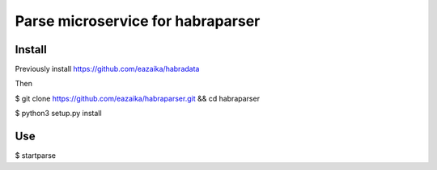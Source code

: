 =======
Parse microservice for habraparser
=======
Install
=======
Previously install https://github.com/eazaika/habradata

Then

$ git clone https://github.com/eazaika/habraparser.git && cd habraparser

$ python3 setup.py install

Use
=======
$ startparse

